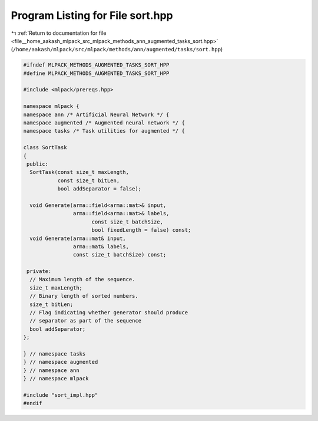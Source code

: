 
.. _program_listing_file__home_aakash_mlpack_src_mlpack_methods_ann_augmented_tasks_sort.hpp:

Program Listing for File sort.hpp
=================================

|exhale_lsh| :ref:`Return to documentation for file <file__home_aakash_mlpack_src_mlpack_methods_ann_augmented_tasks_sort.hpp>` (``/home/aakash/mlpack/src/mlpack/methods/ann/augmented/tasks/sort.hpp``)

.. |exhale_lsh| unicode:: U+021B0 .. UPWARDS ARROW WITH TIP LEFTWARDS

.. code-block:: cpp

   
   #ifndef MLPACK_METHODS_AUGMENTED_TASKS_SORT_HPP
   #define MLPACK_METHODS_AUGMENTED_TASKS_SORT_HPP
   
   #include <mlpack/prereqs.hpp>
   
   namespace mlpack {
   namespace ann /* Artificial Neural Network */ {
   namespace augmented /* Augmented neural network */ {
   namespace tasks /* Task utilities for augmented */ {
   
   class SortTask
   {
    public:
     SortTask(const size_t maxLength,
              const size_t bitLen,
              bool addSeparator = false);
   
     void Generate(arma::field<arma::mat>& input,
                   arma::field<arma::mat>& labels,
                         const size_t batchSize,
                         bool fixedLength = false) const;
     void Generate(arma::mat& input,
                   arma::mat& labels,
                   const size_t batchSize) const;
   
    private:
     // Maximum length of the sequence.
     size_t maxLength;
     // Binary length of sorted numbers.
     size_t bitLen;
     // Flag indicating whether generator should produce
     // separator as part of the sequence
     bool addSeparator;
   };
   
   } // namespace tasks
   } // namespace augmented
   } // namespace ann
   } // namespace mlpack
   
   #include "sort_impl.hpp"
   #endif

